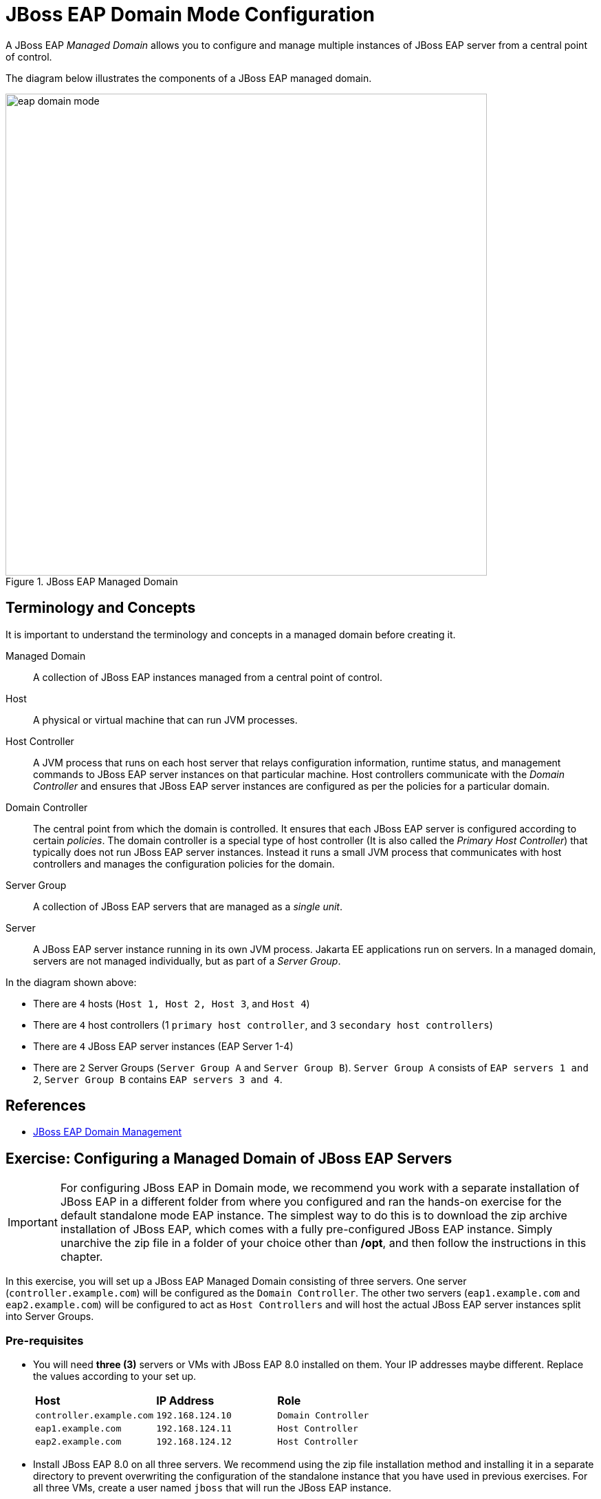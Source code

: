 = JBoss EAP Domain Mode Configuration

A JBoss EAP _Managed Domain_ allows you to configure and manage multiple instances of JBoss EAP server from a central point of control.

The diagram below illustrates the components of a JBoss EAP managed domain.

image::eap-domain-mode.png[title=JBoss EAP Managed Domain,width=700]

== Terminology and Concepts

It is important to understand the terminology and concepts in a managed domain before creating it.

[unordered.stack]
Managed Domain:: A collection of JBoss EAP instances managed from a central point of control.
Host:: A physical or virtual machine that can run JVM processes.
Host Controller:: A JVM process that runs on each host server that relays configuration information, runtime status, and management commands to JBoss EAP server instances on that particular machine. Host controllers communicate with the _Domain Controller_ and ensures that JBoss EAP server instances are configured as per the policies for a particular domain.
Domain Controller:: The central point from which the domain is controlled. It ensures that each JBoss EAP server is configured according to certain _policies_. The domain controller is a special type of host controller (It is also called the _Primary Host Controller_) that typically does not run JBoss EAP server instances. Instead it runs a small JVM process that communicates with host controllers and manages the configuration policies for the domain.
Server Group:: A collection of JBoss EAP servers that are managed as a _single unit_.
Server:: A JBoss EAP server instance running in its own JVM process. Jakarta EE applications run on servers. In a managed domain, servers are not managed individually, but as part of a _Server Group_.

In the diagram shown above:

* There are `4` hosts (`Host 1, Host 2, Host 3`, and `Host 4`)
* There are `4` host controllers (1 `primary host controller`, and 3 `secondary host controllers`)
* There are `4` JBoss EAP server instances (EAP Server 1-4)
* There are `2` Server Groups (`Server Group A` and `Server Group B`). `Server Group A` consists of `EAP servers 1 and 2`, `Server Group B` contains `EAP servers 3 and 4`.

== References

* https://access.redhat.com/documentation/en-us/red_hat_jboss_enterprise_application_platform/7.4/html/configuration_guide/domain_management[JBoss EAP Domain Management]

== Exercise: Configuring a Managed Domain of JBoss EAP Servers

IMPORTANT: For configuring JBoss EAP in Domain mode, we recommend you work with a separate installation of JBoss EAP in a different folder from where you configured and ran the hands-on exercise for the default standalone mode EAP instance. The simplest way to do this is to download the zip archive installation of JBoss EAP, which comes with a fully pre-configured JBoss EAP instance. Simply unarchive the zip file in a folder of your choice other than */opt*, and then follow the instructions in this chapter.

In this exercise, you will set up a JBoss EAP Managed Domain consisting of three servers. One server (`controller.example.com`) will be configured as the `Domain Controller`. The other two servers (`eap1.example.com` and `eap2.example.com`) will be configured to act as `Host Controllers` and will host the actual JBoss EAP server instances split into Server Groups.

=== Pre-requisites

* You will need *three (3)* servers or VMs with JBoss EAP 8.0 installed on them. Your IP addresses maybe different. Replace the values according to your set up.
+
[cols="1,1,1"]
|===
|*Host*|*IP Address*|*Role*
|`controller.example.com`
|`192.168.124.10`
|`Domain Controller`

|`eap1.example.com`
|`192.168.124.11`
|`Host Controller`

|`eap2.example.com`
|`192.168.124.12`
|`Host Controller`
|===

* Install JBoss EAP 8.0 on all three servers. We recommend using the zip file installation method and installing it in a separate directory to prevent overwriting the configuration of the standalone instance that you have used in previous exercises. For all three VMs, create a user named `jboss` that will run the JBoss EAP instance.

=== Steps

NOTE: Although Red Hat does not recommend editing XML configuration files directly, there are scenarios where it is useful. In this case, to gain an understanding of how a managed domain is configured and the various XML files that are involved. Once the managed domain is set up, you can use either the EAP web console, or the EAP CLI to manage the domain configuration.

. Log in to the VM that you will configure as the `Domain Controller` (*controller*). Log in as the `jboss` user to run the JBoss EAP instance.

. Create the domain administrator management account (`eap-domain-admin`) using the `add-user.sh` script in the `$EAP_HOME/bin`folder.
+
```bash
$ ./add-user.sh -m -u eap-domain-admin -p redhat123
```

. Inspect the default `EAP_HOME/domain/configuration/domain.xml` file. There are 2 `Server Groups` defined in the domain (`main-server-group` and `other-server-group`).
+
[source,xml]
----
<server-groups>
        <server-group name="main-server-group" profile="full">
            <jvm name="default">
                <heap size="1000m" max-size="1000m"/>
            </jvm>
            <socket-binding-group ref="full-sockets"/>
        </server-group>
        <server-group name="other-server-group" profile="full-ha">
            <jvm name="default">
                <heap size="1000m" max-size="1000m"/>
            </jvm>
            <socket-binding-group ref="full-ha-sockets"/>
        </server-group>
</server-groups>
----

. Inspect the default `EAP_HOME/domain/configuration/host-primary.xml` file. This file configures the host as the primary controller (Domain Controller). There are no server definitions in this file. You will configure the `eap1` and `eap2` VMs as host controllers and configure them to point to the domain controller in the next steps. The actual JBoss EAP server instances hosting applications will run on the `eap1` and `eap2` VMs.
+
[source,xml]
----
<domain-controller>
    <local/>
</domain-controller>
----

. Start the domain controller on the `controller` VM.
+
```bash
$ cd $EAP_HOME/bin
$ ./domain.sh --host-config=host-primary.xml -b 192.168.124.10 -bmanagement 192.168.124.10
==========================================
  JBoss Bootstrap Environment
  JBOSS_HOME: /home/jboss/jboss-eap-8.0
  JAVA: java
  JAVA_OPTS: -Xms64m -Xmx512m...
===========================================
...
18:41:56,427 INFO  [org.jboss.as.process.Host Controller.status] (main) WFLYPC0018: Starting process 'Host Controller'
...
[Host Controller] 18:41:58,660 INFO  [org.jboss.as] (MSC service thread 1-2) WFLYSRV0049: JBoss EAP 8.0.0.GA (WildFly Core 21.0.5.Final-redhat-00001) starting
...
management interface listening on http://192.168.124.10:9990/management 
[Host Controller] 18:42:05,421 INFO  [org.jboss.as] (Controller Boot Thread) WFLYSRV0053: Admin console listening on http://192.168.124.10:9990 and https://192.168.124.10:-1
[Host Controller] 18:42:05,522 INFO  [org.jboss.as] (Controller Boot Thread) WFLYSRV0025: JBoss EAP 8.0.0.GA (WildFly Core 21.0.5.Final-redhat-00001) (Host Controller) started in 8951ms - Started 71 of 71 services (14 services are lazy, passive or on-demand) - Host Controller configuration files in use: domain.xml, host-primary.xml
```
+
Since the secondary host controllers need to communicate with the domain controller to fetch configuration information, you need to start the primary controller to bind to the IP address of the `controller` VM rather than the `localhost`. 
+
NOTE: If you do not pass a `--host-config` argument to the `domain.sh` script, it will read the `EAP_HOME/domain/configuration/host.xml` configuration file by default. Similarly, if you do not pass a `-b` flag with a valid IP address for the VM, it will start and bind to `localhost`.

. Log in to the `eap1` VM as the `jboss` user. Inspect the `EAP_HOME/domain/configuration/host-secondary.xml` file. Notice that there are two servers declared. `server-one` belongs to the `main-server-group`, and `server-two` belongs to the `other-server-group`.
+
[source,xml]
----
<servers>
    <server name="server-one" group="main-server-group"/>
    <server name="server-two" group="other-server-group">
        <socket-bindings port-offset="150"/>
    </server>
 </servers>
----
+
NOTE: `server-two` needs to run on a different port to avoid port clashes. In the default configuration, it runs on an offset of `150`. So `server-one` will run on port `8080` (the base port), while `server-two` will run on port `8230` (8080+150).

. Before you start the host controller process on `eap1`, you need to configure a couple of items to ensure that the host controller on `eap1` can communicate with the domain controller running on the `controller` VM. First, add the following `authentication-client` element in the `host-secondary.xml` file on `eap1`. Add this block after the *subsystem xmlns="urn:wildfly:elytron:18.0"* and before the *<providers>* element.
+
[source,xml]
----
...
<subsystem xmlns="urn:jboss:domain:core-management:1.0"/>
<subsystem xmlns="urn:wildfly:elytron:18.0" final-providers="combined-providers" disallowed-providers="OracleUcrypto">
<authentication-client>
  <authentication-configuration name="eap1-hc-auth" authentication-name="eap-domain-admin" realm="ManagementRealm" sasl-mechanism-selector="DIGEST-MD5">
    <credential-reference clear-text="redhat123"/>
  </authentication-configuration>
  <authentication-context name="eap1-hc-auth-context">
    <match-rule authentication-configuration="eap1-hc-auth"/>
  </authentication-context>
</authentication-client>
...
----
+
This XML snippet configured an authentication context for the host controller on `eap1` to communicate with the domain controller using the management user `eap-domain-admin` you created earlier on the `controller` VM. Ensure the that the `authentication-name` and `clear-text` values match the username and password of the management user.

. Reference the `authentication-context` in the `domain-controller` element. Notice that, where you added `local` to the domain controller configuration on the `controller` VM, on `eap1` you add a `remote` element and refer to the authentication context you created earlier. Observe the placeholder variables in the `static-discovery` element for the `host`, `protocol`, and `port`. You will pass the IP address of the domain controller as command line flags to the `domain.sh` script.
+
[source,xml]
----
<domain-controller>
  <remote authentication-context="eap1-hc-auth-context">
    <discovery-options>
      <static-discovery name="primary" protocol="${jboss.domain.primary.protocol:remote+http}" host="${jboss.domain.primary.address}" port="${jboss.domain.primary.port:9990}"/>
    </discovery-options>
  </remote>
</domain-controller>
----

. On RHEL 9 VMs, for security reasons, only a limited number of ports are opened for access from external users. You need to open port `9990` on the `controller` VM to allow the host controllers to connect. First, verify that port 9990 is not open as the `root` user.
+
```bash
[root@controller ~]# firewall-cmd --list-all
public (active)
...
  interfaces: enp1s0
  sources: 
  services: cockpit dhcpv6-client ssh
  ports: 
  protocols: 
...
```

. Open the `TCP` port `9990` as the `root` user.
+
```bash
[root@controller ~]# firewall-cmd --permanent --add-port=9990/tcp
success
[root@controller ~]# firewall-cmd --reload
success
```

. Verify that port 9990 is open.
+
```bash
[root@controller ~]# firewall-cmd --list-all
public (active)
...
  interfaces: enp1s0
  sources: 
  services: cockpit dhcpv6-client ssh
  ports: 9990/tcp
  protocols:
...
```
+
WARNING: Failure to configure the firewall properly will result in failures during host controller start up.

. You can now start the host controller on `eap1` as the `jboss` user.
+
```bash
[jboss@eap1 bin]$ ./domain.sh --host-config=host-secondary.xml -Djboss.host.name=eap1 -Djboss.domain.primary.address=192.168.124.10 -b 192.168.124.11 -bmanagement 192.168.124.11
...
[Host Controller] 19:41:42,928 INFO  [org.jboss.as.host.controller] (Controller Boot Thread) WFLYHC0148: Connected to the domain controller at remote+http://192.168.124.10:9990
[Host Controller] 19:41:43,081 INFO  [org.jboss.as.host.controller] (Controller Boot Thread) WFLYHC0023: Starting server server-one
19:41:43,406 INFO  [org.jboss.as.process.Server:server-one.status] (ProcessController-threads - 4) WFLYPC0018: Starting process 'Server:server-one'
...
19:41:47,408 INFO  [org.jboss.as.process.Server:server-two.status] (ProcessController-threads - 4) WFLYPC0018: Starting process 'Server:server-two'
[Host Controller] 19:41:54,498 INFO  [org.jboss.as.host.controller] (management task-1) WFLYHC0021: Server [Server:server-two] connected using connection [Channel ID 65dd20f9 (inbound) of Remoting connection 45170f14 to eap1.example.com/192.168.124.11:36742 of endpoint "eap1:MANAGEMENT" <39d6674b>]
[Host Controller] 19:41:54,597 INFO  [org.jboss.as.host.controller] (server-registration-threads - 1) WFLYHC0020: Registering server server-two
...
[Host Controller] 19:41:54,638 INFO  [org.jboss.as] (Controller Boot Thread) WFLYSRV0025: JBoss EAP 8.0.0.GA (WildFly Core 21.0.5.Final-redhat-00001) (Host Controller) started in 19245ms - Started 71 of 72 services (15 services are lazy, passive or on-demand) - Host Controller configuration file in use: host-secondary.xml
```
+
NOTE: Pass the IP address of the `controller` VM to `-Djboss.domain.primary.address` flag. Pass the IP address of the `eap1` VM to the `-b` and `-bmanagement` flags. You must also pass a unique host name to the `-Djboss.host.name` flag.
+
NOTE: If the firewall on the `controller` VM is not configured correctly, or if there is a network connectivity issue between the domain controller and host controller, you will see errors like the following:
[Host Controller] Caused by: java.net.ConnectException: WFLYPRT0053: Could not connect to remote+http://192.168.124.10:9990. The connection failed
...
[Host Controller] Caused by: java.net.NoRouteToHostException: No route to host

. Switch to the terminal window on the `controller` VM and confirm you see the following, indicating that the domain controller has registered the host controller on `eap1` successfully:
+
```text
... WFLYHC0019: Registered remote secondary host "eap1", JBoss JBoss EAP 8.0.0.GA (WildFly 21.0.5.Final-redhat-00001)
```

. Log in to the `eap2` VM as the `jboss` user. Inspect the EAP_HOME/domain/configuration/host-secondary.xml file. Edit the `servers` section, and rename the existing server configuration under it as per the following:
+
[source,xml]
----
<servers>
  <server name="server-three" group="main-server-group"/>
    <server name="server-four" group="other-server-group">
      <socket-bindings port-offset="150"/>
    </server>
</servers>
----
+
`server-three` belongs to the `main-server-group`, and `server-two` belongs to the `other-server-group`. Similar to the configuration on `eap1`, `server-four` runs with a port offset of *150*.

.  Add the following `authentication-client` element in the `host-secondary.xml` file on `eap2`.
+
[source,xml]
----
...
<subsystem xmlns="urn:jboss:domain:core-management:1.0"/>
<subsystem xmlns="urn:wildfly:elytron:18.0" final-providers="combined-providers" disallowed-providers="OracleUcrypto">
<authentication-client>
  <authentication-configuration name="eap2-hc-auth" authentication-name="eap-domain-admin" realm="ManagementRealm" sasl-mechanism-selector="DIGEST-MD5">
    <credential-reference clear-text="redhat123"/>
  </authentication-configuration>
  <authentication-context name="eap2-hc-auth-context">
    <match-rule authentication-configuration="eap2-hc-auth"/>
  </authentication-context>
</authentication-client>
...
----
+
This XML snippet configured an authentication context for the host controller on `eap2` to communicate with the domain controller using the management user `eap-domain-admin` you created earlier on the `controller` VM. Ensure the that the `authentication-name` and `clear-text` values match the username and password of the management user.

. Reference the `authentication-context` in the `domain-controller` element.
+
[source,xml]
----
<domain-controller>
  <remote authentication-context="eap2-hc-auth-context">
    <discovery-options>
      <static-discovery name="primary" protocol="${jboss.domain.primary.protocol:remote+http}" host="${jboss.domain.primary.address}" port="${jboss.domain.primary.port:9990}"/>
    </discovery-options>
  </remote>
</domain-controller>
----

. Start the host controller on `eap2` as the `jboss` user.
+
```bash
[jboss@eap2 bin]$ ./domain.sh --host-config=host-secondary.xml -Djboss.host.name=eap2 -Djboss.domain.primary.address=192.168.124.10 -b 192.168.124.12 -bmanagement 192.168.124.12
...
08:55:12,128 INFO  [org.jboss.as.process.Host Controller.status] (main) WFLYPC0018: Starting process 'Host Controller'
[Host Controller] 08:55:13,429 INFO  [org.jboss.as] (MSC service thread 1-2) WFLYSRV0049: JBoss EAP 8.0.0.GA (WildFly Core 21.0.5.Final-redhat-00001) starting
...
[Host Controller] 08:55:19,640 INFO  [org.jboss.as.host.controller] (Controller Boot Thread) WFLYHC0148: Connected to the domain controller at remote+http://192.168.124.10:9990
[Host Controller] 08:55:19,795 INFO  [org.jboss.as.host.controller] (Controller Boot Thread) WFLYHC0023: Starting server server-three
08:55:20,117 INFO  [org.jboss.as.process.Server:server-three.status] (ProcessController-threads - 3) WFLYPC0018: Starting process 'Server:server-three'
...
08:55:23,968 INFO  [org.jboss.as.process.Server:server-four.status] (ProcessController-threads - 3) WFLYPC0018: Starting process 'Server:server-four'
...
[Host Controller] 08:55:30,618 INFO  [org.jboss.as] (Controller Boot Thread) WFLYSRV0062: Http management interface listening on http://192.168.124.12:9990/management and https://192.168.124.12:-1/management
...
[Host Controller] 08:55:30,625 INFO  [org.jboss.as] (Controller Boot Thread) WFLYSRV0025: JBoss EAP 8.0.0.GA (WildFly Core 21.0.5.Final-redhat-00001) (Host Controller) started in 18373ms - Started 71 of 72 services (15 services are lazy, passive or on-demand) - Host Controller configuration file in use: host-secondary.xml
```
+
NOTE: Pass the IP address of the `controller` VM to `-Djboss.domain.primary.address` flag. Pass the IP address of the `eap2` VM to the `-b` and `-bmanagement` flags. You must also pass a unique host name to the `-Djboss.host.name` flag.

. Observe the terminal windows where you started the domain controller on `controller` VM and verify that the host controller on `eap2` has been registered.
+
```
...
[Host Controller] 08:35:34,792 INFO  [org.jboss.as] (Controller Boot Thread) WFLYSRV0025: JBoss EAP 8.0.0.GA (WildFly Core 21.0.5.Final-redhat-00001) (Host Controller) started in 9543ms - Started 71 of 71 services (14 services are lazy, passive or on-demand) - Host Controller configuration files in use: domain.xml, host-primary.xml
[Host Controller] 08:41:09,523 INFO  [org.jboss.as.domain.controller] (Host Controller Service Threads - 22) WFLYHC0019: Registered remote secondary host "eap1", JBoss JBoss EAP 8.0.0.GA (WildFly 21.0.5.Final-redhat-00001)
[Host Controller] 08:55:19,633 INFO  [org.jboss.as.domain.controller] (Host Controller Service Threads - 22) WFLYHC0019: Registered remote secondary host "eap2", JBoss JBoss EAP 8.0.0.GA (WildFly 21.0.5.Final-redhat-00001)
```

. Your managed domain is configured and started. Login to web console to view and manage the domain configuration. Navigate to http://<controller_ip_address>:9990 and log in as the `eap-domain-admin` user with password `redhat123`.

. Click on `Runtime > Topology` to see the topology of your managed domain.
+
image::1-eap-domain-topology.png[title=Managed Domain Topology]

. Click on `Hosts` in the `Browse By` column to view the hosts and the servers running on them.
+
image::2-hosts-view.png[title=Hosts View]

. Similarly, click on `Server Groups` to view the server groups and the servers that are part of them.
+
image::3-sg-view.png[title=Server Groups View]

. You can click on any of the servers in the `Server Groups` view, and manage their lifecycle (start, stop, restart).
+
image::4-server-lifecycle.png[title=Manage Server Lifecycle]

. (Optional step) You can also update and apply patches to the JBoss EAP servers running on the hosts. In the top navigation bar of the EAP web console, click on `Update Manager > eap1 > Updates`. Click on the `Installation update methods` drop-down and select `Online updates` to check if any updates are available. If updates are available, apply them and the server instances will be restarted after the update.
+
image::5-update-manager.png[title=Update Manager in Domain Mode]

You have successfully set up an EAP managed domain. In the next section, you will learn how to deploy applications to the server groups in a managed domain.